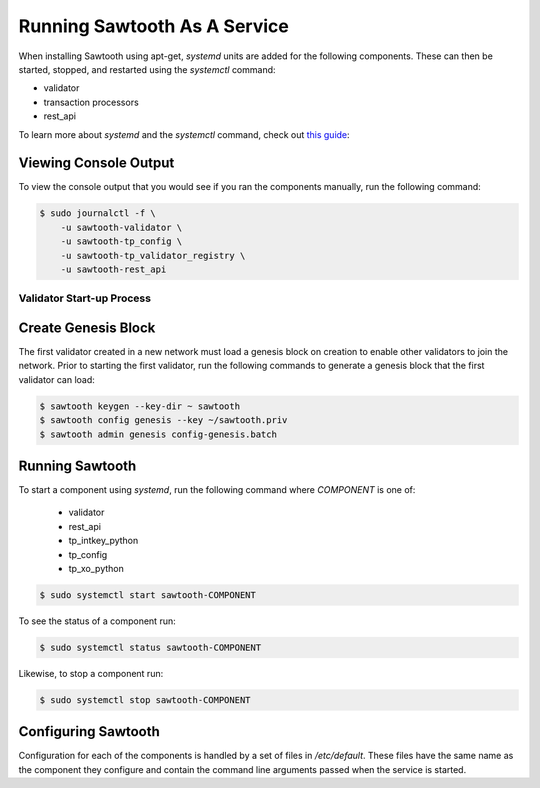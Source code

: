 *****************************
Running Sawtooth As A Service
*****************************

When installing Sawtooth using apt-get, *systemd* units are added for the
following components. These can then be started, stopped, and restarted using
the *systemctl* command:

* validator
* transaction processors
* rest_api

To learn more about *systemd* and the *systemctl* command, check out `this
guide`_:

.. _this guide: https://www.digitalocean.com/community/tutorials/how-to-use-systemctl-to-manage-systemd-services-and-units


Viewing Console Output
----------------------

To view the console output that you would see if you ran the components
manually, run the following command:

.. code-block:: console

  $ sudo journalctl -f \
      -u sawtooth-validator \
      -u sawtooth-tp_config \
      -u sawtooth-tp_validator_registry \
      -u sawtooth-rest_api

Validator Start-up Process
==========================

Create Genesis Block
--------------------

The first validator created in a new network must load a genesis block on
creation to enable other validators to join the network. Prior to starting the
first validator, run the following commands to generate a genesis block that
the first validator can load:

.. code-block:: console

  $ sawtooth keygen --key-dir ~ sawtooth
  $ sawtooth config genesis --key ~/sawtooth.priv
  $ sawtooth admin genesis config-genesis.batch

Running Sawtooth
----------------

To start a component using *systemd*, run the following command where
`COMPONENT` is one of:

  * validator
  * rest_api
  * tp_intkey_python
  * tp_config
  * tp_xo_python

.. code-block:: console

  $ sudo systemctl start sawtooth-COMPONENT

To see the status of a component run:

.. code-block:: console

  $ sudo systemctl status sawtooth-COMPONENT

Likewise, to stop a component run:

.. code-block:: console

  $ sudo systemctl stop sawtooth-COMPONENT

Configuring Sawtooth
--------------------

Configuration for each of the components is handled by a set of files in
`/etc/default`. These files have the same name as the component they configure
and contain the command line arguments passed when the service is started.
